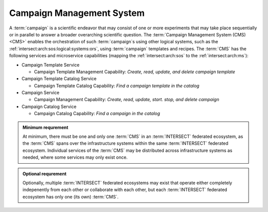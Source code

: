 .. _intersect:arch:sos:logical:systems:cms:

Campaign Management System
--------------------------

A :term:`campaign` is a scientific endeavor that may consist of one or more
experiments that may take place sequentially or in parallel to answer a
broader overarching scientific question. The :term:`Campaign Management System
(CMS)<CMS>` enables the orchestration of such :term:`campaign`\ s using other
logical systems, such as the :ref:`intersect:arch:sos:logical:systems:ors`,
using :term:`campaign` templates and recipes. The :term:`CMS` has the following
services and microservice capabilities (mapping the :ref:`intersect:arch:sos`
to the :ref:`intersect:arch:ms`):

- Campaign Template Service

  - Campaign Template Management Capability: *Create, read, update, and delete campaign template*

- Campaign Template Catalog Service

  - Campaign Template Catalog Capability: *Find a campaign template in the catalog*

- Campaign Service

  - Campaign Management Capability: *Create, read, update, start. stop, and delete campaign*

- Campaign Catalog Service

  - Campaign Catalog Capability: *Find a campaign in the catalog*

.. admonition:: Minimum requrement
   :name: intersect:arch:sos:logical:systems:cms:minimum

   At minimum, there must be one and only one :term:`CMS` in an
   :term:`INTERSECT` federated ecosystem, as the :term:`CMS` spans over the
   infrastructure systems within the same :term:`INTERSECT` federated
   ecosystem. Individual services of the :term:`CMS` may be distributed
   across infrastructure systems as needed, where some services may only exist
   once.

.. admonition:: Optional requrement
   :name: intersect:arch:sos:logical:systems:cms:optional

   Optionally, multiple :term:`INTERSECT` federated ecosystems may exist that
   operate either completely indepenently from each other or collaborate with
   each other, but each :term:`INTERSECT` federated ecosystem has only one (its
   own) :term:`CMS`.
